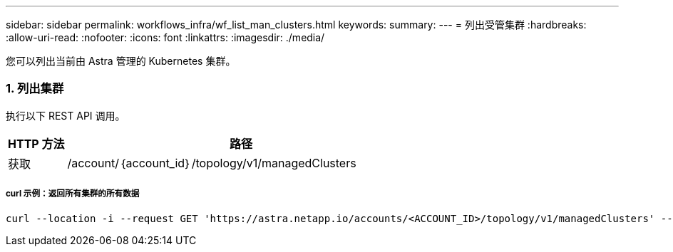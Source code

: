 ---
sidebar: sidebar 
permalink: workflows_infra/wf_list_man_clusters.html 
keywords:  
summary:  
---
= 列出受管集群
:hardbreaks:
:allow-uri-read: 
:nofooter: 
:icons: font
:linkattrs: 
:imagesdir: ./media/


[role="lead"]
您可以列出当前由 Astra 管理的 Kubernetes 集群。



=== 1. 列出集群

执行以下 REST API 调用。

[cols="1,6"]
|===
| HTTP 方法 | 路径 


| 获取 | /account/｛account_id｝/topology/v1/managedClusters 
|===


===== curl 示例：返回所有集群的所有数据

[source, curl]
----
curl --location -i --request GET 'https://astra.netapp.io/accounts/<ACCOUNT_ID>/topology/v1/managedClusters' --header 'Accept: */*' --header 'Authorization: Bearer <API_TOKEN>'
----